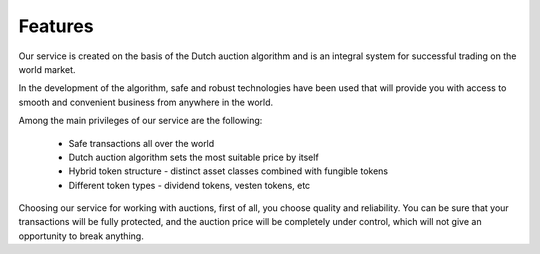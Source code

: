 .. _features:

Features
========

Our service is created on the basis of the Dutch auction algorithm and is an integral system for successful trading on the world market.

In the development of the algorithm, safe and robust technologies have been used that will provide you with access to smooth and convenient business from anywhere in the world.

Among the main privileges of our service are the following:

    - Safe transactions all over the world
    - Dutch auction algorithm sets the most suitable price by itself
    - Hybrid token structure - distinct asset classes combined with fungible tokens
    - Different token types - dividend tokens, vesten tokens, etc
    
Choosing our service for working with auctions, first of all, you choose quality and reliability. You can be sure that your transactions will be fully protected, and the auction price will be completely under control, which will not give an opportunity to break anything.
